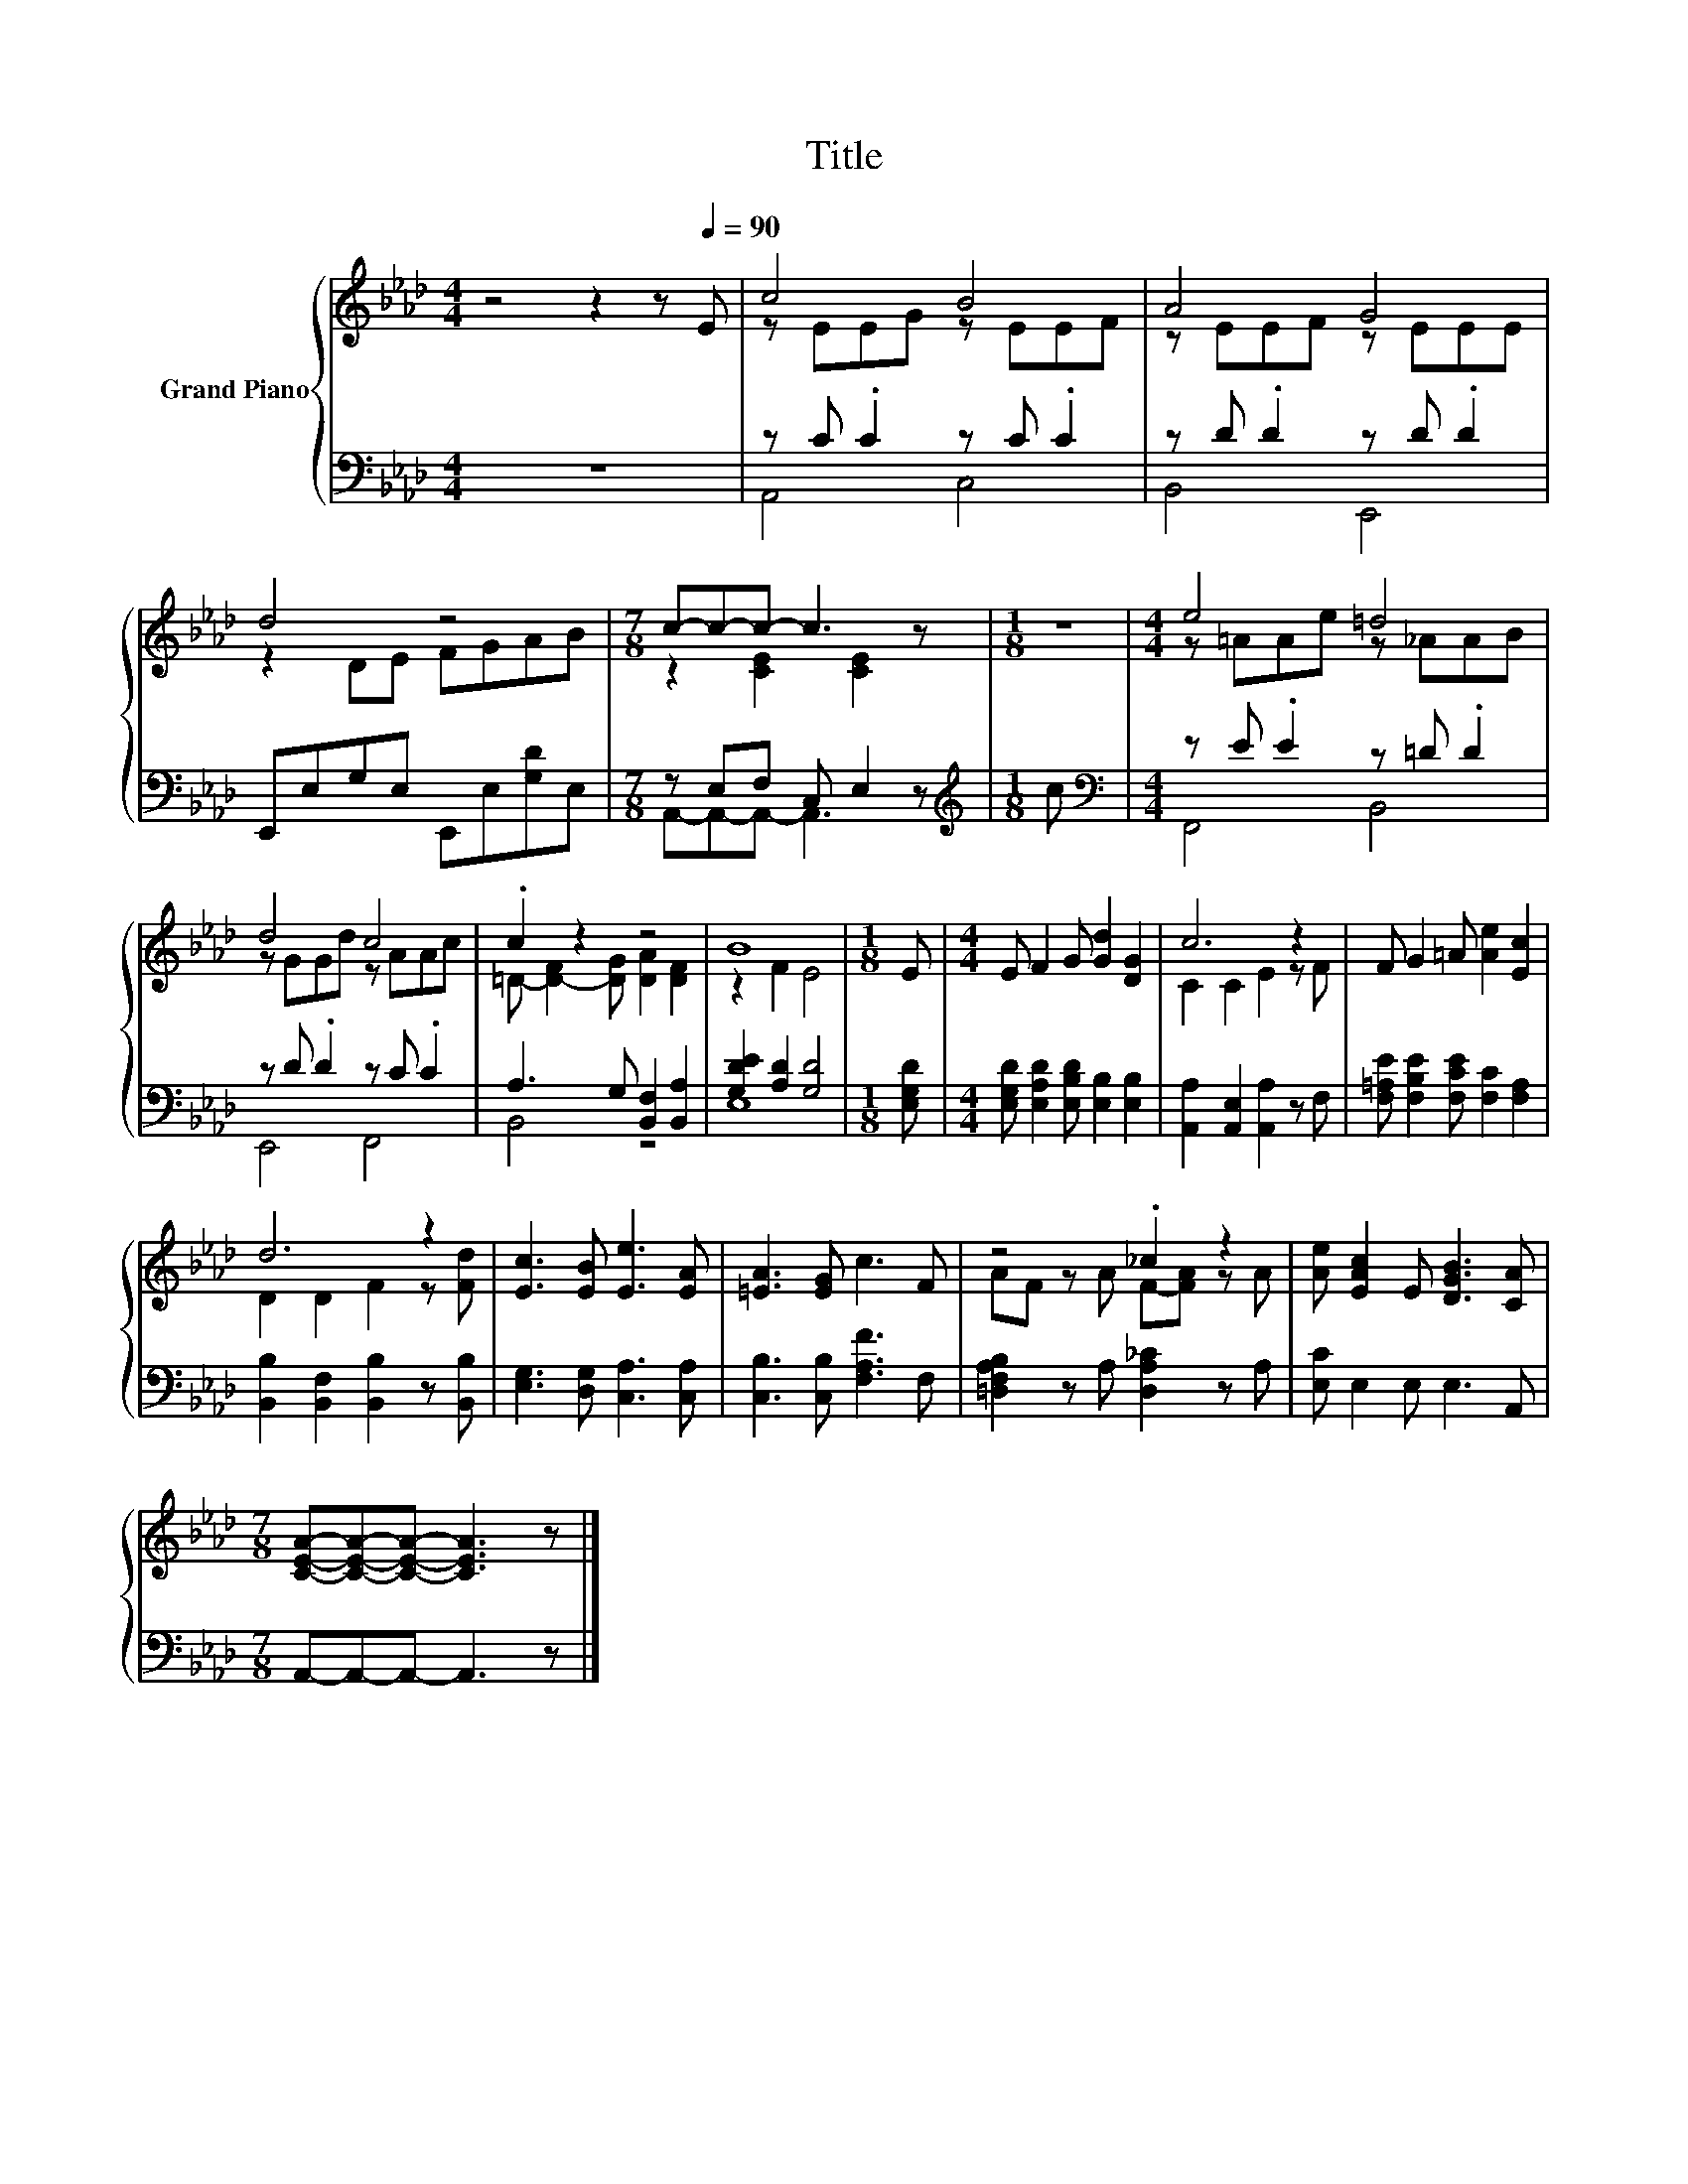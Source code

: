 X:1
T:Title
%%score { ( 1 3 ) | ( 2 4 ) }
L:1/8
M:4/4
K:Ab
V:1 treble nm="Grand Piano"
V:3 treble 
V:2 bass 
V:4 bass 
V:1
 z4 z2 z[Q:1/4=90] E | c4 B4 | A4 G4 | d4 z4 |[M:7/8] c-c-c- c3 z |[M:1/8] z |[M:4/4] e4 =d4 | %7
 d4 c4 | .c2 z2 z4 | B8 |[M:1/8] E |[M:4/4] E F2 G [Gd]2 [DG]2 | c6 z2 | F G2 =A [Ae]2 [Ec]2 | %14
 d6 z2 | [Ec]3 [EB] [Ee]3 [EA] | [=EA]3 [EG] c3 F | z4 ._c2 z2 | [Ae] [EAc]2 E [DGB]3 [CA] | %19
[M:7/8] [CEA]-[CEA]-[CEA]- [CEA]3 z |] %20
V:2
 z8 | z C .C2 z C .C2 | z D .D2 z D .D2 | E,,E,G,E, E,,E,[G,D]E, |[M:7/8] z E,F, C, E,2 z | %5
[M:1/8][K:treble] c |[M:4/4][K:bass] z E .E2 z =D .D2 | z D .D2 z C .C2 | %8
 A,3 G, [B,,F,]2 [B,,A,]2 | [G,DE]2 [A,D]2 [G,D]4 |[M:1/8] [E,G,D] | %11
[M:4/4] [E,G,D] [E,A,D]2 [E,B,D] [E,B,]2 [E,B,]2 | [A,,A,]2 [A,,E,]2 [A,,A,]2 z F, | %13
 [F,=A,E] [F,B,E]2 [F,CE] [F,C]2 [F,A,]2 | [B,,B,]2 [B,,F,]2 [B,,B,]2 z [B,,B,] | %15
 [E,G,]3 [D,G,] [C,A,]3 [C,A,] | [C,B,]3 [C,B,] [F,A,F]3 F, | [=D,F,A,B,]2 z A, [D,A,_C]2 z A, | %18
 [E,C] E,2 E, E,3 A,, |[M:7/8] A,,-A,,-A,,- A,,3 z |] %20
V:3
 x8 | z EEG z EEF | z EEF z EEE | z2 DE FGAB |[M:7/8] z2 [CE]2 [CE]2 z |[M:1/8] x | %6
[M:4/4] z =AAe z _AAB | z GGd z AAc | =D- [D-F]2 [DG] [DA]2 [DF]2 | z2 F2 E4 |[M:1/8] x | %11
[M:4/4] x8 | C2 C2 E2 z F | x8 | D2 D2 F2 z [Fd] | x8 | x8 | AF z A F-[FA] z A | x8 |[M:7/8] x7 |] %20
V:4
 x8 | A,,4 C,4 | B,,4 E,,4 | x8 |[M:7/8] A,,-A,,-A,,- A,,3 z |[M:1/8][K:treble] x | %6
[M:4/4][K:bass] F,,4 B,,4 | E,,4 F,,4 | B,,4 z4 | E,8 |[M:1/8] x |[M:4/4] x8 | x8 | x8 | x8 | x8 | %16
 x8 | x8 | x8 |[M:7/8] x7 |] %20

